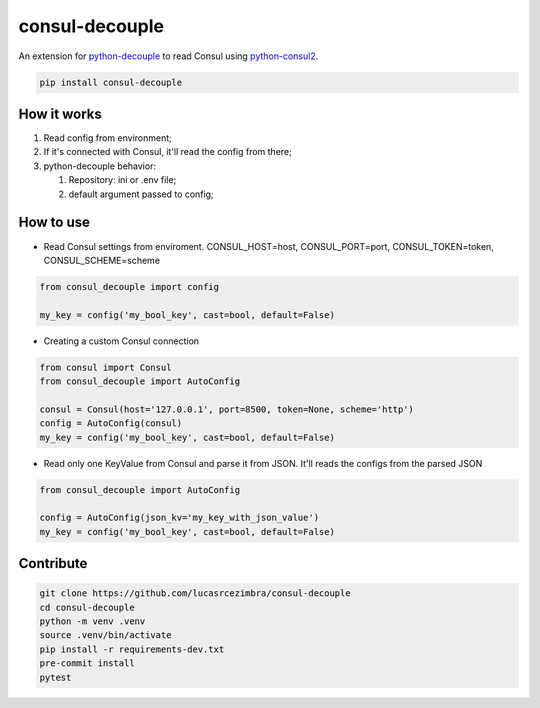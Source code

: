 consul-decouple
===============

An extension for
`python-decouple <https://github.com/henriquebastos/python-decouple>`__
to read Consul using
`python-consul2 <https://github.com/poppyred/python-consul2>`__.

.. code:: bash

    pip install consul-decouple


How it works
------------

1. Read config from environment;
2. If it's connected with Consul, it'll read the config from there;
3. python-decouple behavior:

   1. Repository: ini or .env file;
   2. default argument passed to config;


How to use
----------

-  Read Consul settings from enviroment. CONSUL\_HOST=host,
   CONSUL\_PORT=port, CONSUL\_TOKEN=token, CONSUL\_SCHEME=scheme

.. code-block:: python

    from consul_decouple import config

    my_key = config('my_bool_key', cast=bool, default=False)


-  Creating a custom Consul connection

.. code-block:: python

    from consul import Consul
    from consul_decouple import AutoConfig

    consul = Consul(host='127.0.0.1', port=8500, token=None, scheme='http')
    config = AutoConfig(consul)
    my_key = config('my_bool_key', cast=bool, default=False)


-  Read only one KeyValue from Consul and parse it from JSON. It'll
   reads the configs from the parsed JSON

.. code-block:: python

    from consul_decouple import AutoConfig

    config = AutoConfig(json_kv='my_key_with_json_value')
    my_key = config('my_bool_key', cast=bool, default=False)


Contribute
----------

.. code:: bash

    git clone https://github.com/lucasrcezimbra/consul-decouple
    cd consul-decouple
    python -m venv .venv
    source .venv/bin/activate
    pip install -r requirements-dev.txt
    pre-commit install
    pytest
